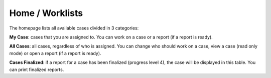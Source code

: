 Home / Worklists
================

The homepage lists all available cases divided in 3 categories:

**My Case**: cases that you are assigned to. You can work on a case or a report (if a report is ready).

**All Cases**: all cases, regardless of who is assigned. You can change who should work on a case, view a case (read only mode) or open a report (if a report is ready).

**Cases Finalized**: if a report for a case has been finalized (progress level 4), the case will be displayed in this table. You can print finalized reports.

